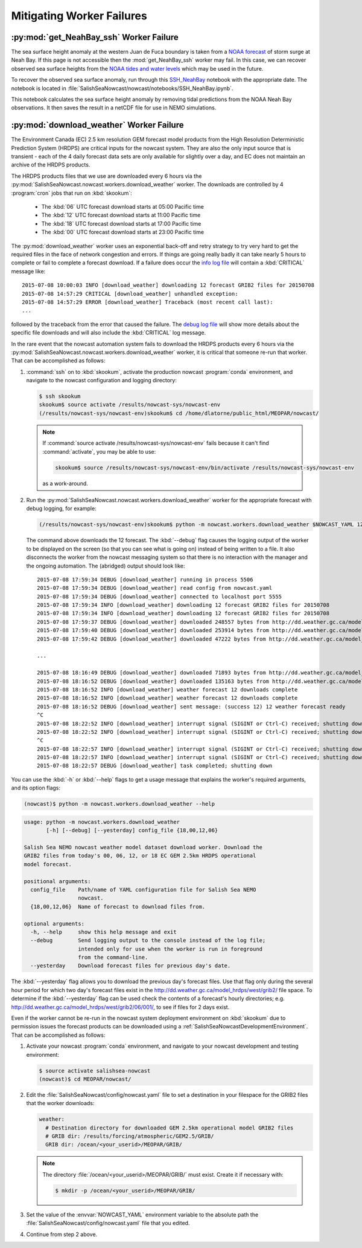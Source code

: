 .. Copyright 2013-2016 The Salish Sea MEOPAR contributors
.. and The University of British Columbia
..
.. Licensed under the Apache License, Version 2.0 (the "License");
.. you may not use this file except in compliance with the License.
.. You may obtain a copy of the License at
..
..    http://www.apache.org/licenses/LICENSE-2.0
..
.. Unless required by applicable law or agreed to in writing, software
.. distributed under the License is distributed on an "AS IS" BASIS,
.. WITHOUT WARRANTIES OR CONDITIONS OF ANY KIND, either express or implied.
.. See the License for the specific language governing permissions and
.. limitations under the License.


.. _MitigatingWorkerFailures:

**************************
Mitigating Worker Failures
**************************

:py:mod:`get_NeahBay_ssh` Worker Failure
========================================

The sea surface height anomaly at the western Juan de Fuca boundary is taken from a `NOAA forecast`_ of storm surge at Neah Bay.
If this page is not accessible then the :mod:`get_NeahBay_ssh` worker may fail.
In this case, we can recover observed sea surface heights from the `NOAA tides and water levels`_ which may be used in the future.

To recover the observed sea surface anomaly, run through this `SSH_NeahBay`_ notebook with the appropriate date.
The notebook is located in :file:`SalishSeaNowcast/nowcast/notebooks/SSH_NeahBay.ipynb`.

This notebook calculates the sea surface height anomaly by removing tidal predictions from the NOAA Neah Bay observations.
It then saves the result in a netCDF file for use in NEMO simulations.

.. _NOAA forecast: http://www.nws.noaa.gov/mdl/etsurge/index.php?page=stn&region=wc&datum=mllw&list=&map=0-48&type=both&stn=waneah

.. _NOAA tides and water levels: http://tidesandcurrents.noaa.gov/waterlevels.html?id=9443090

.. _SSH_NeahBay: http://nbviewer.ipython.org/urls/bitbucket.org/salishsea/tools/raw/tip/SalishSeaNowcast/nowcast/notebooks/SSH_NeahBay.ipynb


:py:mod:`download_weather` Worker Failure
=========================================

The Environment Canada (EC) 2.5 km resolution GEM forecast model products from the High Resolution Deterministic Prediction System (HRDPS) are critical inputs for the nowcast system.
They are also the only input source that is transient -
each of the 4 daily forecast data sets are only available for slightly over a day,
and EC does not maintain an archive of the HRDPS products.

The HRDPS products files that we use are downloaded every 6 hours via the :py:mod:`SalishSeaNowcast.nowcast.workers.download_weather` worker.
The downloads are controlled by 4 :program:`cron` jobs that run on :kbd:`skookum`:

  * The :kbd:`06` UTC forecast download starts at 05:00 Pacific time
  * The :kbd:`12` UTC forecast download starts at 11:00 Pacific time
  * The :kbd:`18` UTC forecast download starts at 17:00 Pacific time
  * The :kbd:`00` UTC forecast download starts at 23:00 Pacific time

The :py:mod:`download_weather` worker uses an exponential back-off and retry strategy to try very hard to get the required files in the face of network congestion and errors.
If things are going really badly it can take nearly 5 hours to complete or fail to complete a forecast download.
If a failure does occur the `info log file`_ will contain a :kbd:`CRITICAL` message like::

  2015-07-08 10:00:03 INFO [download_weather] downloading 12 forecast GRIB2 files for 20150708
  2015-07-08 14:57:29 CRITICAL [download_weather] unhandled exception:
  2015-07-08 14:57:29 ERROR [download_weather] Traceback (most recent call last):
  ...

followed by the traceback from the error that caused the failure.
The `debug log file`_ will show more details about the specific file downloads and will also include the :kbd:`CRITICAL` log message.

.. _info log file: eoas.ubc.ca/~dlatorne/MEOPAR/nowcast/nowcast.log
.. _debug log file: eoas.ubc.ca/~dlatorne/MEOPAR/nowcast/nowcast.debug.log

In the rare event that the nowcast automation system fails to download the HRDPS products every 6 hours via the :py:mod:`SalishSeaNowcast.nowcast.workers.download_weather` worker,
it is critical that someone re-run that worker.
That can be accomplished as follows:

#. :command:`ssh` on to :kbd:`skookum`,
   activate the production nowcast :program:`conda` environment,
   and navigate to the nowcast configuration and logging directory:

   .. code-block:: bash

       $ ssh skookum
       skookum$ source activate /results/nowcast-sys/nowcast-env
       (/results/nowcast-sys/nowcast-env)skookum$ cd /home/dlatorne/public_html/MEOPAR/nowcast/

   .. note::
      If :command:`source activate /results/nowcast-sys/nowcast-env` fails because it can't find :command:`activate`,
      you may be able to use:

      .. code-block:: bash

          skookum$ source /results/nowcast-sys/nowcast-env/bin/activate /results/nowcast-sys/nowcast-env

      as a work-around.

#. Run the :py:mod:`SalishSeaNowcast.nowcast.workers.download_weather` worker for the appropriate forecast with debug logging,
   for example:

   .. code-block:: bash

       (/results/nowcast-sys/nowcast-env)skookum$ python -m nowcast.workers.download_weather $NOWCAST_YAML 12 --debug

   The command above downloads the 12 forecast.
   The :kbd:`--debug` flag causes the logging output of the worker to be displayed on the screen (so that you can see what is going on) instead of being written to a file.
   It also disconnects the worker from the nowcast messaging system so that there is no interaction with the manager and the ongoing automation.
   The (abridged) output should look like::

     2015-07-08 17:59:34 DEBUG [download_weather] running in process 5506
     2015-07-08 17:59:34 DEBUG [download_weather] read config from nowcast.yaml
     2015-07-08 17:59:34 DEBUG [download_weather] connected to localhost port 5555
     2015-07-08 17:59:34 INFO [download_weather] downloading 12 forecast GRIB2 files for 20150708
     2015-07-08 17:59:34 INFO [download_weather] downloading 12 forecast GRIB2 files for 20150708
     2015-07-08 17:59:37 DEBUG [download_weather] downloaded 248557 bytes from http://dd.weather.gc.ca/model_hrdps/west/grib2/12/001/CMC_hrdps_west_UGRD_TGL_10_ps2.5km_2015070812_P001-00.grib2
     2015-07-08 17:59:40 DEBUG [download_weather] downloaded 253914 bytes from http://dd.weather.gc.ca/model_hrdps/west/grib2/12/001/CMC_hrdps_west_VGRD_TGL_10_ps2.5km_2015070812_P001-00.grib2
     2015-07-08 17:59:42 DEBUG [download_weather] downloaded 47222 bytes from http://dd.weather.gc.ca/model_hrdps/west/grib2/12/001/CMC_hrdps_west_DSWRF_SFC_0_ps2.5km_2015070812_P001-00.grib2

     ...

     2015-07-08 18:16:49 DEBUG [download_weather] downloaded 71893 bytes from http://dd.weather.gc.ca/model_hrdps/west/grib2/12/048/CMC_hrdps_west_APCP_SFC_0_ps2.5km_2015070812_P048-00.grib2
     2015-07-08 18:16:52 DEBUG [download_weather] downloaded 135163 bytes from http://dd.weather.gc.ca/model_hrdps/west/grib2/12/048/CMC_hrdps_west_PRMSL_MSL_0_ps2.5km_2015070812_P048-00.grib2
     2015-07-08 18:16:52 INFO [download_weather] weather forecast 12 downloads complete
     2015-07-08 18:16:52 INFO [download_weather] weather forecast 12 downloads complete
     2015-07-08 18:16:52 DEBUG [download_weather] sent message: (success 12) 12 weather forecast ready
     ^C
     2015-07-08 18:22:52 INFO [download_weather] interrupt signal (SIGINT or Ctrl-C) received; shutting down
     2015-07-08 18:22:52 INFO [download_weather] interrupt signal (SIGINT or Ctrl-C) received; shutting down
     ^C
     2015-07-08 18:22:57 INFO [download_weather] interrupt signal (SIGINT or Ctrl-C) received; shutting down
     2015-07-08 18:22:57 INFO [download_weather] interrupt signal (SIGINT or Ctrl-C) received; shutting down
     2015-07-08 18:22:57 DEBUG [download_weather] task completed; shutting down

You can use the :kbd:`-h` or :kbd:`--help` flags to get a usage message that explains the worker's required arguments,
and its option flags:

.. code-block:: bash

    (nowcast)$ python -m nowcast.workers.download_weather --help

.. code-block:: none

    usage: python -m nowcast.workers.download_weather
           [-h] [--debug] [--yesterday] config_file {18,00,12,06}

    Salish Sea NEMO nowcast weather model dataset download worker. Download the
    GRIB2 files from today's 00, 06, 12, or 18 EC GEM 2.5km HRDPS operational
    model forecast.

    positional arguments:
      config_file    Path/name of YAML configuration file for Salish Sea NEMO
                     nowcast.
      {18,00,12,06}  Name of forecast to download files from.

    optional arguments:
      -h, --help     show this help message and exit
      --debug        Send logging output to the console instead of the log file;
                     intended only for use when the worker is run in foreground
                     from the command-line.
      --yesterday    Download forecast files for previous day's date.

The :kbd:`--yesterday` flag allows you to download the previous day's forecast files.
Use that flag only during the several hour period for which two day's forecast files exist in the http://dd.weather.gc.ca/model_hrdps/west/grib2/ file space.
To determine if the :kbd:`--yesterday` flag can be used check the contents of a forecast's hourly directories;
e.g. http://dd.weather.gc.ca/model_hrdps/west/grib2/06/001/,
to see if files for 2 days exist.

Even if the worker cannot be re-run in the nowcast system deployment environment on :kbd:`skookum` due to permission issues the forecast products can be downloaded using a :ref:`SalishSeaNowcastDevelopmentEnvironment`.
That can be accomplished as follows:

#. Activate your nowcast :program:`conda` environment,
   and navigate to your nowcast development and testing environment:

   .. code-block:: bash

       $ source activate salishsea-nowcast
       (nowcast)$ cd MEOPAR/nowcast/

#. Edit the :file:`SalishSeaNowcast/config/nowcast.yaml` file to set a destination in your filespace for the GRIB2 files that the worker downloads:

   .. code-block:: yaml

       weather:
         # Destination directory for downloaded GEM 2.5km operational model GRIB2 files
         # GRIB dir: /results/forcing/atmospheric/GEM2.5/GRIB/
         GRIB dir: /ocean/<your_userid>/MEOPAR/GRIB/

   .. note::

        The directory :file:`/ocean/<your_userid>/MEOPAR/GRIB/` must exist.
        Create it if necessary with:

        .. code-block:: bash

            $ mkdir -p /ocean/<your_userid>/MEOPAR/GRIB/

#. Set the value of the :envvar:`NOWCAST_YAML` environment variable to the absolute path the :file:`SalishSeaNowcast/config/nowcast.yaml` file that you edited.

#. Continue from step 2 above.
